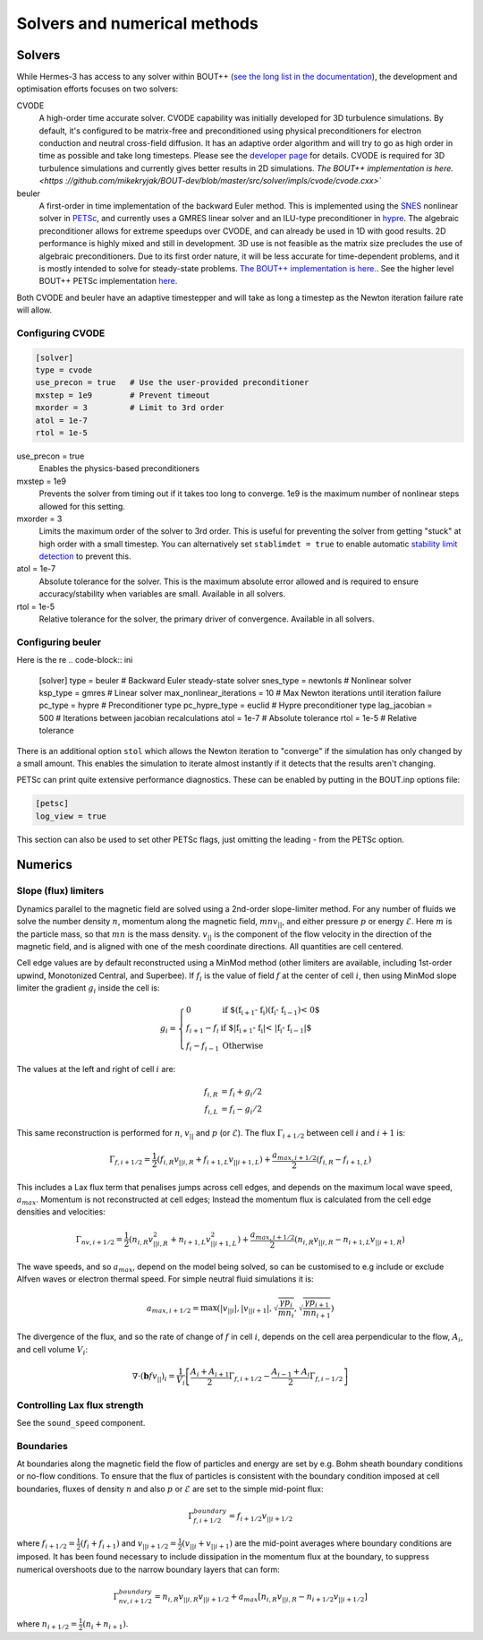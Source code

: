 .. _sec-solver_numerics:

Solvers and numerical methods
==============================


Solvers
------------------------------

While Hermes-3 has access to any solver within BOUT++ (`see the long
list in the documentation <https://
bout-dev.readthedocs.io/en/stable/user_docs/time_integration.html>`_), 
the development and optimisation efforts focuses on two solvers:

CVODE
   A high-order time accurate solver. CVODE capability was initially
   developed for 3D turbulence simulations. By default, it's configured
   to be matrix-free and preconditioned using physical preconditioners
   for electron conduction and neutral cross-field diffusion. It has
   an adaptive order algorithm and will try to go as high order
   in time as possible and take long timesteps. Please
   see the `developer page <https://computing.llnl.gov/
   projects/sundials/cvode>`_ for details. CVODE is required for 3D
   turbulence simulations and currently gives better results in 2D 
   simulations. `The BOUT++ implementation is here. <https
   ://github.com/mikekryjak/BOUT-dev/blob/master/src/solver/impls/cvode/cvode.cxx>``

beuler
   A first-order in time implementation of the backward Euler method.
   This is implemented using the `SNES <https://petsc.org/release/manual/snes/>`_ 
   nonlinear solver in `PETSc <https://petsc.org/release/>`_, and 
   currently uses a GMRES linear solver and an ILU-type preconditioner
   in `hypre <https://hypre.readthedocs.io/en/latest/ch-intro.html>`_. 
   The algebraic preconditioner allows for extreme speedups over CVODE,
   and can already be used in 1D with good results. 2D performance is
   highly mixed and still in development. 3D use is not feasible as the 
   matrix size precludes the use of algebraic preconditioners.
   Due to its first order nature, it will be less accurate for time-dependent
   problems, and it is mostly intended to solve for steady-state problems.
   `The BOUT++ implementation is here. <https://github.com/mikekryjak/
   BOUT-dev/blob/master/src/solver/impls/snes/snes.cxx>`_. See the 
   higher level BOUT++ PETSc implementation `here <https://github.com
   /mikekryjak/BOUT-dev/blob/master/src/solver/impls/petsc/petsc.cxx>`_.

Both CVODE and beuler have an adaptive timestepper and will take as long a 
timestep as the Newton iteration failure rate will allow.

Configuring CVODE
~~~~~~~~~~~~~~~~~~~~~


.. code-block:: ini

   [solver]
   type = cvode
   use_precon = true   # Use the user-provided preconditioner
   mxstep = 1e9        # Prevent timeout
   mxorder = 3         # Limit to 3rd order
   atol = 1e-7
   rtol = 1e-5

use_precon = true
   Enables the physics-based preconditioners

mxstep = 1e9
   Prevents the solver from timing out if it takes too long to converge.
   1e9 is the maximum number of nonlinear steps allowed for this setting.

mxorder = 3
   Limits the maximum order of the solver to 3rd order. This is useful
   for preventing the solver from getting "stuck" at high order with a
   small timestep. You can alternatively set ``stablimdet = true`` to
   enable automatic `stability limit detection <https://sundials.readthedocs
   .io/en/latest/cvode/Mathematics_link.html#cvode-mathematics-stablimit>`_ 
   to prevent this.

atol = 1e-7
   Absolute tolerance for the solver. This is the maximum absolute error 
   allowed and is required to ensure accuracy/stability when variables are small.
   Available in all solvers.

rtol = 1e-5
   Relative tolerance for the solver, the primary driver of convergence.
   Available in all solvers.


Configuring beuler
~~~~~~~~~~~~~~~~~~~~~

Here is the re
.. code-block:: ini

   [solver]
   type = beuler                 # Backward Euler steady-state solver
   snes_type = newtonls          # Nonlinear solver
   ksp_type = gmres              # Linear solver
   max_nonlinear_iterations = 10 # Max Newton iterations until iteration failure
   pc_type = hypre               # Preconditioner type
   pc_hypre_type = euclid        # Hypre preconditioner type
   lag_jacobian = 500            # Iterations between jacobian recalculations
   atol = 1e-7                   # Absolute tolerance
   rtol = 1e-5                   # Relative tolerance


There is an additional option ``stol`` which allows the Newton iteration
to "converge" if the simulation has only changed by a small amount. 
This enables the simulation to iterate almost instantly if it detects that the 
results aren't changing. 

PETSc can print quite extensive performance diagnostics. These can be enabled
by putting in the BOUT.inp options file:

.. code-block:: ini

   [petsc]
   log_view = true

This section can also be used to set other PETSc flags, just omitting
the leading `-` from the PETSc option.

   

Numerics
------------------------------

Slope (flux) limiters 
~~~~~~~~~~~~~~~~~~~~~

Dynamics parallel to the magnetic field are solved using a 2nd-order
slope-limiter method.  For any number of fluids we solve the number
density :math:`n`, momentum along the magnetic field,
:math:`mnv_{||}`, and either pressure :math:`p` or energy
:math:`\mathcal{E}`. Here :math:`m` is the particle mass, so that :math:`mn`
is the mass density. :math:`v_{||}` is the component of the flow
velocity in the direction of the magnetic field, and is aligned with
one of the mesh coordinate directions.  All quantities are cell
centered.

Cell edge values are by default reconstructed using a MinMod method
(other limiters are available, including 1st-order upwind, Monotonized
Central, and Superbee). If :math:`f_i` is the value of field :math:`f` at the
center of cell :math:`i`, then using MinMod slope limiter the gradient :math:`g_i`
inside the cell is:

.. math::

   g_i = \left\{\begin{array}{ll}
   0 & \textrm{if $\left(f_{i+1} - f_{i}\right) \left(f_{i} - f_{i-1}\right) < 0$} \\
   f_{i+1} - f_{i} & \textrm{if $\left|f_{i+1} - f_{i}\right| < \left|f_{i} - f_{i-1}\right|$} \\
   f_{i} - f_{i-1} & \textrm{Otherwise}
   \end{array}\right.

The values at the left and right of cell :math:`i` are:

.. math::

   \begin{align}
   f_{i, R} &= f_i + g_i / 2 \nonumber \\
   f_{i, L} &= f_i - g_i / 2
   \end{align}

This same reconstruction is performed for :math:`n`, :math:`v_{||}` and :math:`p` (or
:math:`\mathcal{E}`). The flux :math:`\Gamma_{i+1/2}` between cell :math:`i` and :math:`i+1`
is:

.. math::

   \Gamma_{f, i+1/2} = \frac{1}{2}\left(f_{i,R} v_{||i,R} + f_{i+1,L}v_{||i+1,L}\right) + \frac{a_{max,i+1/2}}{2}\left(f_{i,R} - f_{i+1,L}\right)

This includes a Lax flux term that penalises jumps across cell edges,
and depends on the maximum local wave speed, :math:`a_{max}`. Momentum is
not reconstructed at cell edges; Instead the momentum flux is
calculated from the cell edge densities and velocities:

.. math::

   \Gamma_{nv, i+1/2} = \frac{1}{2}\left(n_{i,R} v_{||i,R}^2 + n_{i+1,L}v_{||i+1,L}^2\right) + \frac{a_{max,i+1/2}}{2}\left(n_{i,R}v_{||i,R} - n_{i+1,L}v_{||i+1,R}\right)

The wave speeds, and so :math:`a_{max}`, depend on the model being solved,
so can be customised to e.g include or exclude Alfven waves or
electron thermal speed. For simple neutral fluid simulations it is:

.. math::

   a_{max, i+1/2} = \max\left(\left|v_{||i}\right|, \left|v_{||i+1}\right|, \sqrt{\frac{\gamma p_{i}}{mn_i}}, \sqrt{\frac{\gamma p_{i+1}}{mn_{i+1}}}\right)

The divergence of the flux, and so the rate of change of :math:`f` in cell
:math:`i`, depends on the cell area perpendicular to the flow, :math:`A_i`, and cell volume :math:`V_i`:

.. math::

   \nabla\cdot\left(\mathbf{b} f v_{||}\right)_{i} = \frac{1}{V_i}\left[\frac{A_{i} + A_{i+1}}{2}\Gamma_{f, i+1/2} - \frac{A_{i-1} + A_{i}}{2}\Gamma_{f, i-1/2}\right]

Controlling Lax flux strength
~~~~~~~~~~

See the ``sound_speed`` component.

Boundaries
~~~~~~~~~~

At boundaries along the magnetic field the flow of particles and
energy are set by e.g.  Bohm sheath boundary conditions or no-flow
conditions. To ensure that the flux of particles is consistent with
the boundary condition imposed at cell boundaries, fluxes of density
:math:`n` and also :math:`p` or :math:`\mathcal{E}` are set to the simple mid-point
flux:

.. math::

   \Gamma_{f, i+1/2}^{boundary} = f_{i+1/2}v_{||i+1/2}

where :math:`f_{i+1/2} = \frac{1}{2}\left(f_{i} + f_{i+1}\right)` and
:math:`v_{||i+1/2} = \frac{1}{2}\left(v_{||i} + v_{||i+1}\right)` are the
mid-point averages where boundary conditions are imposed.  It has been
found necessary to include dissipation in the momentum flux at the
boundary, to suppress numerical overshoots due to the narrow boundary
layers that can form:

.. math::

   \Gamma_{nv, i+1/2}^{boundary} = n_{i,R}v_{||i,R}v_{||i+1/2} + a_{max}\left[n_{i,R}v_{||i,R} - n_{i+1/2}v_{||i+1/2}\right]

where :math:`n_{i+1/2} = \frac{1}{2}\left(n_{i} + n_{i+1}\right)`.


